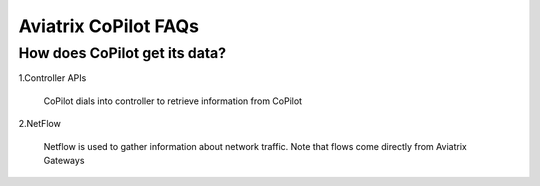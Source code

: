 .. meta::
  :description: Aviatrix CoPilot FAQs
  :keywords: CoPilot,visibility


============================================================
Aviatrix CoPilot FAQs
============================================================



How does CoPilot get its data?
------------------------------  

1.Controller APIs

  CoPilot dials into controller to retrieve information from CoPilot

2.NetFlow

  Netflow is used to gather information about network traffic. Note that flows come directly from Aviatrix Gateways